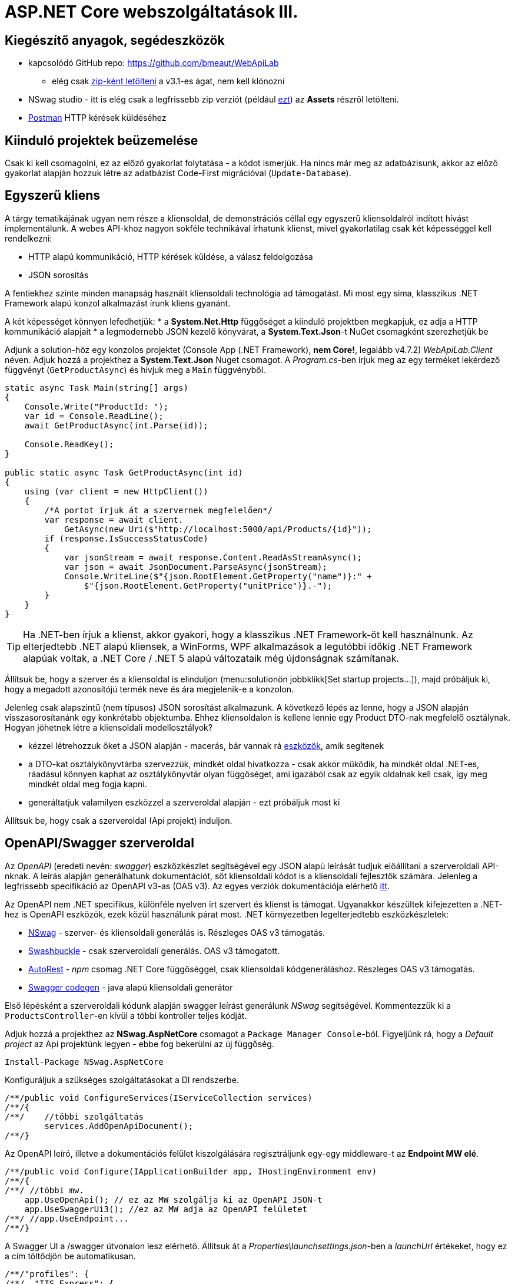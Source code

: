 = ASP.NET Core webszolgáltatások III.

== Kiegészítő anyagok, segédeszközök

* kapcsolódó GitHub repo: https://github.com/bmeaut/WebApiLab
** elég csak https://github.com/bmeaut/WebApiLab/archive/v3.1.zip[zip-ként letölteni] a v3.1-es ágat, nem kell klónozni 
* NSwag studio - itt is elég csak a legfrissebb zip verziót (például https://github.com/RicoSuter/NSwag/releases/download/NSwag-Build-1130/NSwag.zip[ezt]) az *Assets* részről letölteni.
* https://www.getpostman.com/[Postman] HTTP kérések küldéséhez

== Kiinduló projektek beüzemelése

Csak ki kell csomagolni, ez az előző gyakorlat folytatása - a kódot ismerjük.
Ha nincs már meg az adatbázisunk, akkor az előző gyakorlat alapján hozzuk létre az adatbázist Code-First migrációval (`Update-Database`).

== Egyszerű kliens

A tárgy tematikájának ugyan nem része a kliensoldal, de demonstrációs céllal egy egyszerű kliensoldalról indított hívást implementálunk. A webes API-khoz nagyon sokféle technikával írhatunk klienst, mivel gyakorlatilag csak két képességgel kell rendelkezni:

* HTTP alapú kommunikáció, HTTP kérések küldése, a válasz feldolgozása
* JSON sorosítás

A fentiekhez szinte minden manapság használt kliensoldali technológia ad támogatást. Mi most egy sima, klasszikus .NET Framework alapú konzol alkalmazást írunk kliens gyanánt.

A két képességet könnyen lefedhetjük:
* a *System.Net.Http* függőséget a kiinduló projektben megkapjuk, ez adja a HTTP kommunikáció alapjait
* a legmodernebb JSON kezelő könyvárat, a *System.Text.Json*-t NuGet csomagként szerezhetjük be

Adjunk a solution-höz egy konzolos projektet (Console App (.NET Framework), **nem Core!**, legalább v4.7.2) _WebApiLab.Client_ néven. Adjuk hozzá a projekthez a *System.Text.Json* Nuget csomagot.
A _Program.cs_-ben írjuk meg az egy terméket lekérdező függvényt (`GetProductAsync`) és hívjuk meg a `Main` függvényből.

[source,csharp]
----
static async Task Main(string[] args)
{
    Console.Write("ProductId: ");
    var id = Console.ReadLine();
    await GetProductAsync(int.Parse(id));

    Console.ReadKey();
}

public static async Task GetProductAsync(int id)
{
    using (var client = new HttpClient())
    {
        /*A portot írjuk át a szervernek megfelelően*/
        var response = await client.
            GetAsync(new Uri($"http://localhost:5000/api/Products/{id}"));
        if (response.IsSuccessStatusCode)
        {
            var jsonStream = await response.Content.ReadAsStreamAsync();
            var json = await JsonDocument.ParseAsync(jsonStream);
            Console.WriteLine($"{json.RootElement.GetProperty("name")}:" +
                $"{json.RootElement.GetProperty("unitPrice")}.-");
        }
    }
}
----

TIP: Ha .NET-ben írjuk a klienst, akkor gyakori, hogy a klasszikus .NET Framework-öt kell használnunk. Az elterjedtebb .NET alapú kliensek, a WinForms, WPF alkalmazások a legutóbbi időkig .NET Framework alapúak voltak, a .NET Core / .NET 5 alapú változataik még újdonságnak számítanak.

Állítsuk be, hogy a szerver és a kliensoldal is elinduljon (menu:solutionön jobbklikk[Set startup projects...]), majd próbáljuk ki, hogy a megadott azonosítójú termék neve és ára megjelenik-e a konzolon.

Jelenleg csak alapszintű (nem típusos) JSON sorosítást alkalmazunk. A következő lépés az lenne, hogy a JSON alapján visszasorosítanánk egy konkrétabb objektumba. Ehhez kliensoldalon is kellene lennie egy Product DTO-nak megfelelő osztálynak. Hogyan jöhetnek létre a kliensoldali modellosztályok?

* kézzel létrehozzuk őket a JSON alapján - macerás, bár vannak rá https://www.meziantou.net/visual-studio-tips-and-tricks-paste-as-json.htm[eszközök], amik segítenek 
* a DTO-kat osztálykönyvtárba szervezzük, mindkét oldal hivatkozza - csak akkor működik, ha mindkét oldal .NET-es, ráadásul könnyen kaphat az osztálykönyvtár olyan függőséget, ami igazából csak az egyik oldalnak kell csak, így meg mindkét oldal meg fogja kapni.
* generáltatjuk valamilyen eszközzel a szerveroldal alapján - ezt próbáljuk most ki

Állítsuk be, hogy csak a szerveroldal (Api projekt) induljon.

== OpenAPI/Swagger szerveroldal

Az _OpenAPI_ (eredeti nevén: _swagger_) eszközkészlet segítségével egy JSON alapú leírását tudjuk előállítani a szerveroldali API-nknak. A leírás alapján generálhatunk dokumentációt, sőt kliensoldali kódot is a kliensoldali fejlesztők számára. Jelenleg a legfrissebb specifikáció az OpenAPI v3-as (OAS v3). Az egyes verziók dokumentációja elérhető https://github.com/OAI/OpenAPI-Specification/tree/master/versions[itt].

Az OpenAPI nem .NET specifikus, különféle nyelven írt szervert és klienst is támogat. Ugyanakkor készültek kifejezetten a .NET-hez is OpenAPI eszközök, ezek közül használunk párat most. .NET környezetben legelterjedtebb eszközkészletek:

* https://github.com/RicoSuter/NSwag[NSwag] - szerver- és kliensoldali generálás is. Részleges OAS v3 támogatás.
* https://github.com/domaindrivendev/Swashbuckle.AspNetCore[Swashbuckle] - csak szerveroldali generálás. OAS v3 támogatott.
* https://github.com/Azure/autorest[AutoRest] - _npm_ csomag .NET Core függőséggel, csak kliensoldali kódgeneráláshoz. Részleges OAS v3 támogatás.
* https://github.com/swagger-api/swagger-codegen[Swagger codegen] - java alapú kliensoldali generátor

Első lépésként a szerveroldali kódunk alapján swagger leírást generálunk _NSwag_ segítségével. Kommentezzük ki a `ProductsController`-en kívül a többi kontroller teljes kódját.

Adjuk hozzá a projekthez az *NSwag.AspNetCore* csomagot a `Package Manager Console`-ból. Figyeljünk rá, hogy a _Default project_ az Api projektünk legyen - ebbe fog bekerülni az új függőség.

[source,powershell]
----
Install-Package NSwag.AspNetCore
----

Konfiguráljuk a szükséges szolgáltatásokat a DI rendszerbe.

[source,csharp]
----
/**/public void ConfigureServices(IServiceCollection services)
/**/{
/**/    //többi szolgáltatás
        services.AddOpenApiDocument();
/**/}
----

Az OpenAPI leíró, illetve a dokumentációs felület kiszolgálására regisztráljunk egy-egy middleware-t az *Endpoint MW elé*.

[source,csharp]
----
/**/public void Configure(IApplicationBuilder app, IHostingEnvironment env)
/**/{
/**/ //többi mw.
    app.UseOpenApi(); // ez az MW szolgálja ki az OpenAPI JSON-t
    app.UseSwaggerUi3(); //ez az MW adja az OpenAPI felületet
/**/ //app.UseEndpoint...
/**/}
----

A Swagger UI a /swagger útvonalon lesz elérhető. Állítsuk át a _Properties\launchsettings.json_-ben a _launchUrl_ értékeket, hogy ez a cím töltődjön be automatikusan.

[source,javascript]
----
/**/"profiles": {
/**/  "IIS Express": {
/**/    //..
        "launchUrl": "swagger",
/**/    //..
/**/  },
/**/  "WebApiLab.Api": {
/**/    //..
        "launchUrl": "swagger",
/**/    //..
/**/    }
/**/  }
/**/}
----

Próbáljuk ki, hogy működik-e a dokumentációs felület a */swagger* útvonalon, illetve a leíró elérhető-e a */swagger/v1/swagger.json* útvonalon.

TIP: A swagger leíró linkje megtalálható a dokumentációs felület címsora alatt.

A dokumentációs felületen fedezzük fel a `ProductsController` műveleteit (*Products* felirat kinyitásával), a visszatérési értékek leírását (példa, illetve modell-leíró), illetve a modell-leírókat a műveletlista alatt. Hívjuk is meg a */api/Products/{id}* változatot, kitöltve a szükséges paramétert.

TIP: A kipróbáláshoz ne felejtsük el megnyomni a jobb oldalon a *Try it out* gombot.

.SwaggerUI felület
image::images/aspnetcoreclient-swaggerui.png[SwaggerUI]

=== Testreszabás - XML kommentek

Az NSwag képes a kódunk https://docs.microsoft.com/en-us/dotnet/csharp/codedoc[XML kommentjeit] hasznosítani a dokumentációs felületen. Írjuk meg egy művelet XML kommentjét.

[source,csharp]
----
/// <summary>
/// Get a specific product with the given identifier
/// </summary>
/// <param name="id">Product's identifier</param>
/// <returns>Returns a specific product with the given identifier</returns>
/// <response code="200">Listing successful</response>
/**/[HttpGet("{id}")]
/**/public async Task<ActionResult<Product>> Get(int id){/*...*/}
----

A swagger komponensünk az XML kommenteket nem a forráskódból, hanem egy generált állományból képes kiolvasni. Állítsuk be ennek a generálását a projekt build beállításai között ( menu:Build[XML documentation file]). A checkbox bekattintásakor felajánlott értéket nem kell megváltoztatnunk.

.Projektbeállítások (Build lap) - XML dokumentációs fájl generálása
image::images/aspnetcoreclient-xmlcomment.png[Projektbeállítások - XML dokumentációs fájl generálása]

=== Testreszabás - Felsorolt típusok sorosítása szövegként

Következő kis testreszabási lehetőség, amit kipróbálunk, a felsorolt típusok szövegként való generálása (az egész számos kódolás helyett). Ez általában a kliensek számára https://softwareengineering.stackexchange.com/questions/220091/how-to-represent-enum-types-in-a-public-api[kifejezőbb]. A `ConfigureServices`-ben a JSON sorosítást konfiguráljuk:

[source,csharp]
----
/**/services.AddControllers()
        .AddJsonOptions(opts =>
        {
         opts.JsonSerializerOptions.
            Converters.Add(new JsonStringEnumConverter());
        });
----

WARNING: Sajnos a dokumentáció *Example Value* és *Schema* részein megmarad az `int` típus. Ez egyelőre https://github.com/RicoSuter/NJsonSchema/issues/890[bug].

Próbáljuk ki, hogy az XML kommentünk megjelenik-e a megfelelő műveletnél, illetve a válaszban a `Product.ShipmentRegion` szöveges értékeket vesz-e fel.

=== Testreszabás - HTTP státuszkódok dokumentálása

Gyakori testreszabási feladat, hogy az egyes műveletek esetén a válasz pontos HTTP státuszkódját is dokumentálni szeretnénk, illetve ha több különböző kódú válasz is lehetséges, akkor mindegyiket.

Ehhez elég egy (vagy több) `ProducesResponseType` attribútumot felrakni a műveletre.

[source,csharp]
----
/// <summary>
/// Creates a new product
/// </summary>
/// <param name="product">The product to create</param>
/// <returns>Returns the product inserted</returns>
/// <response code="201">Insert successful</response>
/**/[HttpPost]
    [ProducesResponseType(StatusCodes.Status201Created)]    
/**/public async Task<ActionResult<Product>> Post([FromBody] Product product)
{/*...*/}

/**/[HttpPut("{id}")]
    [ProducesResponseType(StatusCodes.Status204NoContent)]   
/**/public async Task<IActionResult> Put(int id, [FromBody] Product product)
    {/*...*/}

/**/[HttpDelete("{id}")]
    [ProducesResponseType(StatusCodes.Status204NoContent)]
/**/public async Task<IActionResult> Delete(int id)
    {/*...*/}
----

Ellenőrizzük, hogy a dokumentációs felületen a fentieknek megfelelő státuszkódok jelennek-e meg.

== OpenAPI/Swagger kliensoldal

A kliensoldalt az _NSwag Studio_ eszközzel generáltatjuk. Ez a generátor egy egyszerűen használható eszköz, azonban van pár hiányossága:

* egyetlen fájlt https://github.com/RicoSuter/NSwag/issues/1398[generál]
* nem támogatja az új JSON sorosítót, csak a https://github.com/RicoSuter/NSwag/issues/2243[régebbit]

Előkészítésként adjuk a projekthez az alábbiakat:

* _Newtonsoft.Json_ NuGet csomagot.
* a _System.Runtime.Serialization_ és a  _System.ComponentModel.DataAnnotations_ .NET FW szerelvényeket függőségként (menu:Client projekten belül References[Add Reference...])
* egy osztályt `ProductsClient` néven

Indítsuk el a projektünket (a szerveroldalra lesz most szükség) és az NSwag Studio-t és adjuk meg az alábbi beállításokat:

* Input rész (bal oldal): válasszuk az _OpenAPI/Swagger Specification_ fület és adjuk meg a OpenAPI leírónk címét (pl.: http://localhost:5000/swagger/v1/swagger.json). Nyomjuk meg a *Create local Copy* gombot.
* Input rész (bal oldal) - Runtime: Default
* Output rész (jobb oldal) - jelöljük be a CSharp Client jelölőt
* Output rész (jobb oldal) - CSharp Client fül - Settings alfül: fölül a _Namespace_ mezőben adjunk meg egy névteret, pl. _WebApiLab.Client.Api_

.NSwag Studio beállítások
image::images/aspnetcoreclient-nswagstudio.png[NSwag Studio beállítások]

Jobb oldalt alul a _Generate Outputs_ gombbal generáltathatjuk a kliensoldali kódot.

A generált kóddal írjuk felül az _ProductsClient.cs_ tartalmát (ehhez le kell állítani a futtatást). Ezután a projektnek fordulnia kell. Írjuk meg a _Program.cs_-ben a `GetProduct` új változatát:

[source,csharp]
----
public static async Task<Product> GetProduct2Async(int id)
{
    using (var httpClient = new HttpClient())
    {
        ProductsClient client= new ProductsClient(httpClient);
        return await client.GetAsync(id);
    }
}
----

Használjuk az új változatot a `Main` függvényben.

[source,csharp]
----
/**/static async Task Main(string[] args)
/**/{
/**/    //..
        //await GetProductAsync(Int32.Parse(id));
        var p = await GetProduct2Async(int.Parse(id));
        Console.WriteLine($"{p.Name} {p.UnitPrice}.-");
/**/    Console.ReadKey();
/**/}
----

Állítsuk be, hogy a szerver és a kliensoldal is elinduljon, majd próbáljuk ki, hogy megjelenik-e a kért termék neve.

TIP: Ez csak egy minimálpélda volt, az NSwag nagyon sok beállítással https://github.com/RicoSuter/NSwag/wiki[rendelkezik].

A kliensre innentől nem lesz szükség, beállíthatjuk, hogy csak a szerver induljon.

WARNING: A generált kliens helyes működéséhez a műveletek minden nem hibát jelző státuszkódjait (2xx) dokumentáljuk swagger-ben a `ProducesResponseType` attribútummal, különben helyes szerver oldali lefutás után is kliensoldalon _nem várt státuszkód_ hibát kaphatunk.

== Hibakezelés II.

=== 409 Conflict - konkurenciakezelés

Konfiguráljuk fel a `Product` **entitást** úgy, hogy az esetleges konkurenciahelyzeteket is felismerje a frissítés során. Jelöljünk ki egy kitüntetett mezőt (`RowVersion`), amit minden update műveletkor frissítünk, így ez az egész rekordra vonatkozó konkurenciatokenként is felfogható.

Ehhez vegyünk fel egy `byte[]`-t a `Product` entitás osztályba `RowVersion` néven.

[source,csharp]
----
/**/public class Product
/**/{
/**/    //...
        public byte[] RowVersion { get; set; }
/**/}
----

Állítsuk be, hogy az EF kontextben (`OnModelCreating`), hogy minden módosításnál frissítse ezt a mezőt és ez legyen a konkurencia token, az `IsRowVersion` függvény ezt egyben el is intézi:

[source,csharp]
----
modelBuilder.Entity<Product>()
    .Property(p => p.RowVersion)
    .IsRowVersion();
----

TIP: A háttérben az EF során egy plusz feltételt csempész az UPDATE SQL utasításba, mégpedig, hogy az adatbázisban lévő `RowVersion` mező adatbázisbeli értéke az ugyanaz-e mint, amit ő ismert (a kliens által látott). Ha ez a feltétel sérül, akkor konkurenciahelyzet áll fent, mivel valaki már megváltoztatta a DB-ben lévő értéket.

Migrálnunk kell, mert megjelent egy új mező a `Product` táblánkban. Ne felejtsük el a szokásos módon beállítani az indítandó és a kontextet tartalmazó projekteket!

[source,powershell]
----
Add-Migration ProductRowVersion -StartupProject WebApiLab.Api
Update-Database -StartupProject WebApiLab.Api
----

TIP: A `StartupProject` kapcsolóra csak akkor van szükség, ha több indítandó projekt van beállítva.

Még a `Product` DTO osztályba is fel kell vegyük a `RowVersion` tulajdonságot és legyen ez is kötelező.

[source,csharp]
----
/**/public class Product
/**/{
/**/    //...
        [Required(ErrorMessage = "RowVersion is required")]
        public byte[] RowVersion { get; set; }
/**/}
----

Konkurenciahelyzet esetén a 409-es hibakóddal szokás visszatérni, illetve *PUT* művelet során a válasz azt is tartalmazhatja, hogy melyek voltak az ütköző mezők. Az ütközés feloldása tipikusan nem feladatunk ilyenkor. 

Készítsünk egy saját `ProblemDetails` leszármazottat. Hozzunk létre egy új mappát *ProblemDetails* néven az *Api* projektben és bele egy új osztályt `ConcurrencyProblemDetails` néven, az alábbi implementációval:

[source,csharp]
----
public record Conflict(object CurrentValue, object SentValue);

public class ConcurrencyProblemDetails : StatusCodeProblemDetails
{
    public Dictionary<string, Conflict> Conflicts { get; }

    public ConcurrencyProblemDetails(DbUpdateConcurrencyException ex) :
        base(StatusCodes.Status409Conflict)
    {
        Conflicts = new Dictionary<string, Conflict>();
        var entry = ex.Entries[0];
        var props = entry.Properties
            .Where(p => !p.Metadata.IsConcurrencyToken).ToArray();
        var currentValues = props.ToDictionary(
            p => p.Metadata.Name, p => p.CurrentValue);

        entry.Reload();

        foreach (var property in props)
        {
            if (!currentValues[property.Metadata.Name].
                Equals(property.CurrentValue))
            {
                Conflicts[property.Metadata.Name] = new Conflict
                (
                    property.CurrentValue,
                    currentValues[property.Metadata.Name]
                );
            }
        }
    }
}
----

A fenti megvalósítás összeszedi az egyes property-khez (a `Dictionary` kulcsa) a jelenlegi (`CurrentValue`) és a kliens által küldött (`SentValue`) értéket. Adjunk egy újabb leképezést a hibakezelő MW-hez a `Startup.ConfigureServices`-ben:

[source,csharp]
----
/**/services.AddProblemDetails(options =>
/**/{
/**/    //..
        options.Map<DbUpdateConcurrencyException>(
            ex => new ConcurrencyProblemDetails(ex));
/**/});
----

Ezzel kész is az implementációnk, amit Postmanből fogjuk kipróbálni. A kész kód elérhető a https://github.com/bmeaut/WebApiLab/tree/net5client[_net5client_] ágon.

TIP: A kötelezően kitöltendő konkurencia mező beszúrásnál kellemetlen, hiszen kliensoldalon még nem tudható a token kezdeti értéke. Ilyenkor használhatunk bármilyen értéket, az adatbázis fogja a kezdeti token értéket beállítani.

== Postman használata

Postman segítségével összeállítunk egy olyan hívási sorozatot, ami két felhasználó átlapolódó módosító műveletét szimulálja. A két felhasználó ugyanazt a terméket (tej) fogja módosítani, ezzel konkurenciahelyzetet előidézve.

=== Kollekció generálás OpenAPI leíró alapján

A Postman képes az OpenAPI leíró alapján példahívásokat generálni. Ehhez indítsuk el a szerveralkalmazásunkat és a Postman-t is. A Postman-ben fölül az *Import* gombot választva, adjuk meg a OpenAPI leíró swagger.json URL-jét (ugyanazt, amit az NSwag Studio-nak is megadtunk). A felugró ablakban csak a *Generate a Postman collection* opciót válasszuk. Ezután megjelenik egy új Postman kollekció *My Tite* néven - ezt nevezzük át *WebApiLab*-ra (jobbklikk a néven és *Rename*). 

TIP: További segítség a https://learning.postman.com/docs/postman/collections/data-formats/#importing-ramlopenapi-schema[dokumentációban].

A kollekcióban mind az öt műveletre található példahívás, bár a törzzsel rendelkezőknél (pl. *Products PUT*) csak egy vázat kapunk.

=== Változók

A változókat a kéréseken belüli és a kérések közötti adatátadásra használhatjuk. Több szint közül választhatunk, amikor definiálunk egy változót: globális, kollekción belüli, környezeten belüli, kérésen belüli lokális. Sőt, egy adott nevű változót is definiálhatunk több szinten is - ilyenkor a specifikusabb felülírja az általánosabbat. Ebben a példában mi most csak a kollekció szintet fogjuk használni.

A kollekció extra menüjén (a kollekció neve mellett a *...* ikont megnyomva) belül az *Edit* menüpont felugró ablakában a *Variables* fülön állíthatjuk a változókat, illetve megnézhetjük az aktuális értéküket.

TIP: További segítség a kollekció változók felvételéhez a https://learning.postman.com/docs/postman/variables-and-environments/variables/#defining-collection-variables[dokumentációban].

Vegyük fel az alábbi változókat:

* `u1_allprods` - az első felhasználó által lekérdezett összes termék adata
* `u1_tejid` - az előző listából az első felhasználó által kiválasztott termék (tej) azonosítója
* `u1_tej` - az előbbi azonosító alapján lekérdezett termék adata
* `u1_tej_deluxe` - az előbbi termék módosított termékadata, amit a felhasználó menteni kíván

=== Mappák

A kéréseinket külön mappákba szervezve elkülöníthetjük a kollekción belül az egyes (rész)folyamatokat. Mappákat a kollekció extra menüjén (a kollekció neve mellett a *...* ikont megnyomva) belül az *Add Folder* menüpont segítségével vehetünk fel.

Vegyük fel a kollekciónkba egy új mappát *Update Tej* néven.

TIP: További segítség új könyvtár felvételéhez a https://learning.postman.com/docs/postman/collections/managing-collections/#adding-folders[dokumentációban].

=== Egy felhasználó folyamata

Egy tipikus módosító folyamat felhasználói szempontból az alábbi lépésekből áll - az egyes lépésekhez szerveroldali API műveletek kapcsolódnak, ezeket a listaelemekhez hozzá is rendelhetjük:

* összes termék megjelenítése - API: összes termék lekérdezése
* módosítani kívánt termék kiválasztása - API: *nincs teendő, tisztán kliensoldali művelet*
* a módosítani kívánt termék részletes adatainak megjelenítése - API: egy termék adatainak lekérdezése
* a kívánt módosítás(ok) bevitele - API: *nincs, tisztán kliensoldali művelet*
* mentés - API: adott termék módosítása
* aktuális (frissített) állapot megjelenítése - API: összes termék lekérdezése

A négy API hívást klónozzuk (kbd:[CTRL]+kbd:[D]) a generált példahívásokból. Egy adott hívásra csináljunk egy klónt (jobbklikk -> *Duplicate*), drag-and-drop-pal húzzuk rá az új mappánkra, végül nevezzük át (kbd:[CTRL]+kbd:[E]). Ezekre a hívásokra csináljuk meg:

* összes termék lekérdezése (módosítás előtt), azaz **Products Get All** példahívás, nevezzük át erre: **[U1]GetAllProductsBefore**
* egy termék adatainak lekérdezése, azaz az `{id}` mappán belüli **Get a specific product with the given identifier** példahívás, nevezzük át erre **[U1]GetTejDetails**
* adott termék módosítása, azaz az `{id}` mappán belüli **Products Put** példahívás, nevezzük át erre **[U1]UpdateTej**
* összes termék lekérdezése (módosítás után), azaz **Products Get All** példahívás, nevezzük át erre: **[U1]GetAllProductsAfter**

.Postman hívások - egy felhasználó folyamata
image::images/aspnetcoreclient-postman-reqs1user.png[Postman hívások - egy felhasználó]

TIP: Vegyük észre, hogy az elnevezések az OpenAPI leíró alapján generálódnak, tehát ha máshogy dokumentáltuk az API-nkat, akkor más lesz a példahívások neve is.

=== Összes termék lekérdezése, saját vizualizáció és adattárolás változóba

Az **[U1]GetAllProductsBefore** hívás már most is kipróbálható külön a https://learning.postman.com/docs/postman/launching-postman/sending-the-first-request/#sending-a-request[*Send* gombbal] és az alsó *Body* részen látható az eredmény formázott (*Pretty*) és nyers (*Raw*) nézetben.

Saját vizualizációt is írhatunk, ehhez a kérés *Tests* fülét használhatjuk az ide írt *javascript* nyelvű kód a kérés után fog lefutni. Általában a válaszra vonatkozó teszteket szoktuk ide írni.

Írjuk be a kérés **Tests** fülén lévő szövegdobozba az alábbi kódot, ami egy táblázatos formába formázza a válasz JSON fontosabb adatait:

[source,javascript]
----
var template = `
    <table bgcolor="#FFFFFF">
        <tr>
            <th>Name</th>
            <th>Unit price</th>
            <th>[Hidden]Concurrency token</th>
        </tr>

        {{#each response}}
            <tr>
                <td>{{name}}</td>
                <td>{{unitPrice}}</td>
                <td>{{rowVersion}}</td>
            </tr>
        {{/each}}
    </table>
`;
var respJson = pm.response.json();
pm.visualizer.set(template, {
    response: respJson
});
----

TIP: További segítség a vizualizációkhoz a https://learning.postman.com/docs/postman/sending-api-requests/visualizer/[dokumentációban].

A visszakapott adatokra a későbbi lépéseknek is szükségük lesz, ezért mentsük el az `u1_allprods` változóba.

[source,javascript]
----
/**/pm.visualizer.set(template, {
/**/    response: respJson
/**/});

pm.collectionVariables.set("u1_allprods",  JSON.stringify(respJson));
----

WARNING: Változóba mindig sorosított (pl. egyszerű szöveg típusú) adatot mentsünk, ne közvetlenül a javascript változókat.

Próbáljuk ki így a kérést, alul a *Body* fül *Visualize* alfülén táblázatos megjelenítésnek kell megjelennie, illetve a kollekció változókezelő felületén az `u1_allprods` értékbe be kellett íródnia a teljes válasz törzsnek.

TIP: További segítség szkriptek írásához a https://learning.postman.com/docs/postman/scripts/intro-to-scripts/[dokumentációban].

WARNING: A Postman https://github.com/postmanlabs/postman-app-support/issues/3466[nem ment automatikusan], ezért lehetőleg mindig mentsünk (kbd:[CTRL]+kbd:[S]), amikor egy másik hívás szerkesztésére térünk át.

=== Egy termék részletes adatainak lekérdezése, változók felhasználása

A forgatókönyvünk szerint a felhasználó a termékek listájából kiválaszt egy terméket (a Tej nevűt). Ezt a lépést szkriptből szimuláljuk, mint az **[U1]GetTejDetails** hívás előtt lefutó szkript. A hívás előtt futó szkripteket a hívás *Pre-request Script* fülén lévő szövegdobozba írhatjuk:

[source,javascript]
----
var allProds= JSON.parse(pm.collectionVariables.get("u1_allprods"));
var tejid=allProds.find(({ name }) => name.startsWith('Tej')).id;
pm.collectionVariables.set("u1_tejid",tejid);
----

Tehát kiolvassuk az elmentett terméklistát, kikeressük a Tej nevű elemet, vesszük annak azonosítóját, amit elmentünk a `u1_tejid` változóba. Ezt a változót már fel is használjuk a kérés paramétereként: a *Params* fülön az `id` nevű URL paraméter (*Path Variable*) értéke legyen `{{u1_tejid}}`

A kérés lefutása után mentsük el a válasz törzsét az `u1_tej` változóba. A *Tests* fülön lévő szövegdobozba:

[source,javascript]
----
pm.collectionVariables.set("u1_tej",  pm.response.text());
----

TIP: ezt a fázist ki is lehetne hagyni, mert a listában már minden szükséges adat benne volt a módosításhoz, de általánosságban gyakori, hogy egy részletes nézeten lehet a módosítást elvégezni, ami a részletes adatok lekérdezésével jár.

=== Módosított termék mentése

A módosított termék a szervernek való elküldése előtt szimuláljuk magát a felhasználói módosítást. Az *[U1]UpdateTej* hívás *Pre-request Script*-je legyen ez:

[source,javascript]
----
var tej= JSON.parse(pm.collectionVariables.get("u1_tej"));
tej.unitPrice++;
pm.collectionVariables.set("u1_tej_deluxe",JSON.stringify(tej));
----

Látható, hogy a módosított termékadatot egy új változóba (`u1_tej_deluxe`) mentjük. Ennél a hívásnál is a *Params* fülön az `id` nevű URL paraméter (*Path Variable*) értéke legyen `{{u1_tejid}}`. Viszont itt már a kérés törzsét is ki kell tölteni a módosított termékadattal. Mivel ez meg is van változóban, így elég a *Body* fül szövegdobozába (*Raw* nézetben) csak ennyit beírni: `{{u1_tej_deluxe}}`.

=== Frissített terméklista lekérdezése, folyamat futtatása

Az utolsó folyamatlépésnél már nincs sok teendő, ha akarunk vizualizációt, akkor a *Tests* fül szövegdobozába másoljuk át a fentebbi vizualizációs szkriptet.

Egy kéréssorozat futtatásához használható a *Collection Runner* funkció, ami felül a *Runner* gombra nyomva hozható elő. A megjelenő ablak bal oldalán kiválasztható egy kollekció vagy egy mappa. A jobb oldalon megjelennek a választott kollekció/mappa alatti hívások, amiket szűrhetünk (a hívások előtti jelölődobozzal), illetve sorrendezhetünk (a sor elején lévő fogantyúval). 

TIP: További segítség kollekciók futtatásához a https://learning.postman.com/docs/postman/collection-runs/starting-a-collection-run/[dokumentációban].

Az eddig elkészült folyamatunk futtatásához válasszuk ki az *Update Tej* mappát. Érdemes már a mappában a hívások sorrendjét a folyamatnak megfelelően beállítani, mert így sem szűrni sem sorrendezni nem kell. Szintén érdemes beállítani a bal alsó részen a *Save responses* jelölőt, így a lefutás után megvizsgálhatjuk az egyes kérésekre jött válaszokat. 

.Postman Runner konfigurálása egy felhasználó folyamatának futtatásához
image::images/aspnetcoreclient-postman-run1user.png[Postman futtatás - egy felhasználó]

Próbáljuk lefuttatni a folyamatot, a lefutás után a válaszokban ellenőrizzük a termékadatokat (kattintsuk meg a hívást, majd a felugró ablakocskában válasszuk a *Response Body* részt), különösen az utolsó hívás utánit - a tej árának meg kellett változnia az első híváshoz képest.

.Postman Runner - egy felhasználó folyamatának lefutása
image::images/aspnetcoreclient-postman-runres1user.png[Postman futtatási eredmény - egy felhasználó]

=== A második felhasználó folyamata

Az alábbi lépésekkel állítsuk elő a második felhasználó folyamatát:

* vegyünk fel minden `u1` változó alapján új változót `u2` névkezdettel
* duplikáljuk minden *[U1]* hívást, a klónok neve legyen ugyanaz, mint az eredetié, de kezdődjön *[U2]*-vel
* a klónok minden szkriptjében, illetve paraméterében írjunk át **minden** `u1`-es változónevet `u2`-esre
** az [U2]GetAllProductsBefore hívásban a *Tests* fülön egy helyen
** az [U2]GetTejDetails hívásban a **Pre-request Script*  fülön két helyen, a Tests fülön egy helyen, illetve a paramétereknél egy helyen
** az [U2]UpdateTej hívásban a **Pre-request Script*  fülön helyen, a *Body* fülön egy helyen, illetve a paramétereknél egy helyen
** az [U2]GetAllProductsAfter hívásban a *Tests* fülön egy helyen
* az *[U2]UpdateTej* hívás *Pre-request Script* módosító utasítását írjuk át erre: `tej.name='Tej ' +new Date().getTime();`. A termék nevét módosítjuk, nem az árát, a konkurenciahelyzetet ugyanis akkor is érzékelni kell, ha a két felhasználó nem ugyanazt az adatmezőt módosítja (ugyanazon terméken belül).

.Postman hívások - mindkét felhasználó folyamata
image::images/aspnetcoreclient-postman-reqs2users.png[Postman hívások - két felhasználó]

Ezzel elkészült a második felhasználó folyamata. Attól függően, hogy hogyan lapoltatjuk át a négy-négy hívást, kapunk vagy nem kapunk 409-es válaszkódot futtatáskor.
Az alábbi sorrend nem ad hibát, hiszen a második felhasználó azután kéri le a terméket, hogy az első felhasználó már módosított:

. **[U1]GetAllProductsBefore**
. **[U2]GetAllProductsBefore**
. **[U1]GetTejDetails**
. **[U1]UpdateTej**
. **[U1]GetAllProductsAfter**
. **[U2]GetTejDetails**
. **[U2]UpdateTej**
. **[U2]GetAllProductsAfter**

Az utolsó hívás után a tej ára és neve is megváltozott.

Az alábbi sorrend viszont hibát ad, hiszen a második felhasználó már elavult `RowVersion`-t fog mentéskor elküldeni:

. **[U1]GetAllProductsBefore**
. **[U2]GetAllProductsBefore**
. **[U1]GetTejDetails**
. **[U2]GetTejDetails**
. **[U1]UpdateTej**
. **[U1]GetAllProductsAfter**
. **[U2]UpdateTej**
. **[U2]GetAllProductsAfter**

.Postman Runner lefutás konkurenciahelyzettel
image::images/aspnetcoreclient-postman-runres2users.png[Postman futtatási eredmény - konkurenciahelyzet]

TIP: Érdemes megvizsgálni a 409-es hibakódú válasz törzsét, és benne a változott mezők eredeti és megváltozott értékét.

WARNING: Ha igazi klienst írunk, figyeljünk arra, hogy a konkurencia tokent mindig küldjük le a kliensre, a kliens változatlanul küldje vissza a szerverre, és a szerver pedig a módosítás során **a klienstől kapott** tokent szerepeltesse a módosítandó entitásban. A legtöbb hibás implementáció arra vezethető vissza, hogy nem követjük ezeket az elveket.

TIP: Hívásokból álló folyamatokat nem csak *Runnerben* állíthatunk össze, hanem https://learning.postman.com/docs/postman/collection-runs/building-workflows/[szkriptből is].

Az elkészült teljes Postman kollekció importálható https://www.getpostman.com/collections/ae74016ec0be4a7da277[erről a linkről] az OpenAPI importálással megegyező módon.
